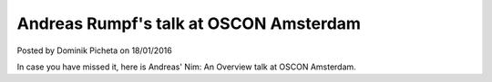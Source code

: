 Andreas Rumpf's talk at OSCON Amsterdam
==================================================

.. container:: metadata

  Posted by Dominik Picheta on 18/01/2016

In case you have missed it, here is Andreas' Nim: An Overview talk at
OSCON Amsterdam.

.. raw:: html

  <iframe width="560" height="315" src="https://www.youtube.com/embed/4rJEBs_Nnaw" frameborder="0" allowfullscreen></iframe>

